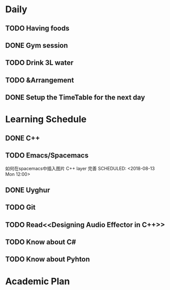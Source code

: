 * Daily
** TODO Having foods
** DONE Gym session
   CLOSED: [2018-08-13 Mon 11:03] SCHEDULED: <2018-08-13 Mon 10:00>
** TODO Drink 3L water
** TODO &Arrangement 
** DONE Setup the TimeTable for the next day
   CLOSED: [2018-08-12 Sun 20:51] SCHEDULED: <2018-08-11 Sat 20:00>
* Learning Schedule
** DONE C++
   CLOSED: [2018-08-13 Mon 12:01] SCHEDULED: <2018-08-13 Mon 08:30>
   :LOGBOOK:
   CLOCK: [2018-08-12 Sun 09:45]--[2018-08-12 Sun 10:10] =>  0:25
   CLOCK: [2018-08-12 Sun 09:11]--[2018-08-12 Sun 09:36] =>  0:25
   :END:
** TODO Emacs/Spacemacs
   如何在spacemacs中插入图片
   C++ layer 完善
   SCHEDULED: <2018-08-13 Mon 12:00>
** DONE Uyghur
   CLOSED: [2018-08-12 Sun 20:57] SCHEDULED: <2018-08-11 Sat 20:00>
** TODO Git
   SCHEDULED: <2018-08-13 Mon 14:00>
** TODO Read<<Designing Audio Effector in C++>>
   SCHEDULED: <2018-08-13 Mon 15:00>
** TODO Know about C#
   SCHEDULED: <2018-08-13 Mon 16:00>
** TODO Know about Pyhton
   SCHEDULED: <2018-08-13 Mon 18:00>
* Academic Plan
